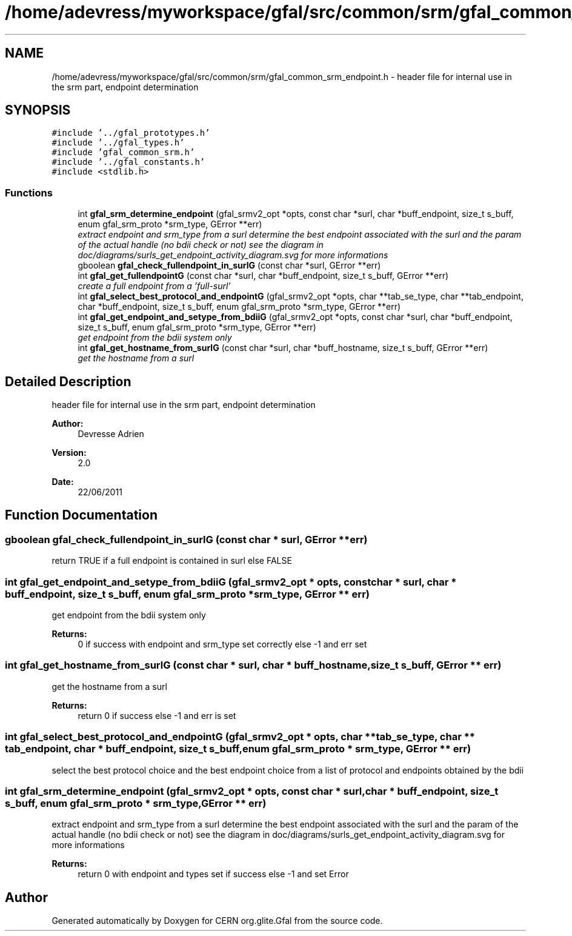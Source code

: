 .TH "/home/adevress/myworkspace/gfal/src/common/srm/gfal_common_srm_endpoint.h" 3 "7 Sep 2011" "Version 2.0.1" "CERN org.glite.Gfal" \" -*- nroff -*-
.ad l
.nh
.SH NAME
/home/adevress/myworkspace/gfal/src/common/srm/gfal_common_srm_endpoint.h \- header file for internal use in the srm part, endpoint determination 
.SH SYNOPSIS
.br
.PP
\fC#include '../gfal_prototypes.h'\fP
.br
\fC#include '../gfal_types.h'\fP
.br
\fC#include 'gfal_common_srm.h'\fP
.br
\fC#include '../gfal_constants.h'\fP
.br
\fC#include <stdlib.h>\fP
.br

.SS "Functions"

.in +1c
.ti -1c
.RI "int \fBgfal_srm_determine_endpoint\fP (gfal_srmv2_opt *opts, const char *surl, char *buff_endpoint, size_t s_buff, enum gfal_srm_proto *srm_type, GError **err)"
.br
.RI "\fIextract endpoint and srm_type from a surl determine the best endpoint associated with the surl and the param of the actual handle (no bdii check or not) see the diagram in doc/diagrams/surls_get_endpoint_activity_diagram.svg for more informations \fP"
.ti -1c
.RI "gboolean \fBgfal_check_fullendpoint_in_surlG\fP (const char *surl, GError **err)"
.br
.ti -1c
.RI "int \fBgfal_get_fullendpointG\fP (const char *surl, char *buff_endpoint, size_t s_buff, GError **err)"
.br
.RI "\fIcreate a full endpoint from a 'full-surl' \fP"
.ti -1c
.RI "int \fBgfal_select_best_protocol_and_endpointG\fP (gfal_srmv2_opt *opts, char **tab_se_type, char **tab_endpoint, char *buff_endpoint, size_t s_buff, enum gfal_srm_proto *srm_type, GError **err)"
.br
.ti -1c
.RI "int \fBgfal_get_endpoint_and_setype_from_bdiiG\fP (gfal_srmv2_opt *opts, const char *surl, char *buff_endpoint, size_t s_buff, enum gfal_srm_proto *srm_type, GError **err)"
.br
.RI "\fIget endpoint from the bdii system only \fP"
.ti -1c
.RI "int \fBgfal_get_hostname_from_surlG\fP (const char *surl, char *buff_hostname, size_t s_buff, GError **err)"
.br
.RI "\fIget the hostname from a surl \fP"
.in -1c
.SH "Detailed Description"
.PP 
header file for internal use in the srm part, endpoint determination 

\fBAuthor:\fP
.RS 4
Devresse Adrien 
.RE
.PP
\fBVersion:\fP
.RS 4
2.0 
.RE
.PP
\fBDate:\fP
.RS 4
22/06/2011 
.RE
.PP

.SH "Function Documentation"
.PP 
.SS "gboolean gfal_check_fullendpoint_in_surlG (const char * surl, GError ** err)"
.PP
return TRUE if a full endpoint is contained in surl else FALSE 
.SS "int gfal_get_endpoint_and_setype_from_bdiiG (gfal_srmv2_opt * opts, const char * surl, char * buff_endpoint, size_t s_buff, enum gfal_srm_proto * srm_type, GError ** err)"
.PP
get endpoint from the bdii system only 
.PP
\fBReturns:\fP
.RS 4
0 if success with endpoint and srm_type set correctly else -1 and err set 
.RE
.PP

.SS "int gfal_get_hostname_from_surlG (const char * surl, char * buff_hostname, size_t s_buff, GError ** err)"
.PP
get the hostname from a surl 
.PP
\fBReturns:\fP
.RS 4
return 0 if success else -1 and err is set 
.RE
.PP

.SS "int gfal_select_best_protocol_and_endpointG (gfal_srmv2_opt * opts, char ** tab_se_type, char ** tab_endpoint, char * buff_endpoint, size_t s_buff, enum gfal_srm_proto * srm_type, GError ** err)"
.PP
select the best protocol choice and the best endpoint choice from a list of protocol and endpoints obtained by the bdii 
.SS "int gfal_srm_determine_endpoint (gfal_srmv2_opt * opts, const char * surl, char * buff_endpoint, size_t s_buff, enum gfal_srm_proto * srm_type, GError ** err)"
.PP
extract endpoint and srm_type from a surl determine the best endpoint associated with the surl and the param of the actual handle (no bdii check or not) see the diagram in doc/diagrams/surls_get_endpoint_activity_diagram.svg for more informations 
.PP
\fBReturns:\fP
.RS 4
return 0 with endpoint and types set if success else -1 and set Error 
.RE
.PP

.SH "Author"
.PP 
Generated automatically by Doxygen for CERN org.glite.Gfal from the source code.
